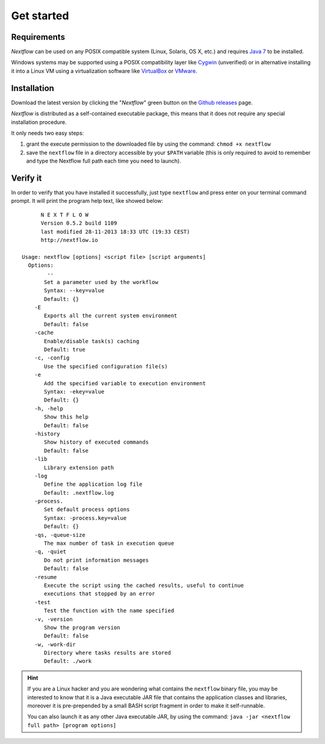 *******************
Get started
*******************

Requirements
============

`Nextflow` can be used on any POSIX compatible system (Linux, Solaris, OS X, etc.) and
requires `Java 7 <http://www.oracle.com/technetwork/java/javase/downloads/index.html>`_ to be installed.

Windows systems may be supported using a POSIX compatibility layer like `Cygwin <http://www.cygwin.com>`_ (unverified) or
in alternative installing it into a Linux VM using a virtualization software like `VirtualBox <http://www.virtualbox.org>`_
or `VMware <http://www.vmware.com/>`_.


Installation
============

Download the latest version by clicking the "`Nextflow`" green button on the `Github releases <https://github.com/paoloditommaso/nextflow/releases>`_ page.

`Nextflow` is distributed as a self-contained executable package, this means that it does not require any special installation procedure.

It only needs two easy steps:

#.  grant the execute permission to the downloaded file by using the command: ``chmod +x nextflow``
#.  save the ``nextflow`` file in a directory accessible by your ``$PATH`` variable
    (this is only required to avoid to remember and type the Nextflow full path each time you need to launch).



Verify it
==========

In order to verify that you have installed it successfully, just type ``nextflow`` and press enter on your
terminal command prompt. It will print the program help text, like showed below::


          N E X T F L O W
          Version 0.5.2 build 1109
          last modified 28-11-2013 18:33 UTC (19:33 CEST)
          http://nextflow.io

    Usage: nextflow [options] <script file> [script arguments]
      Options:
            --
           Set a parameter used by the workflow
           Syntax: --key=value
           Default: {}
        -E
           Exports all the current system environment
           Default: false
        -cache
           Enable/disable task(s) caching
           Default: true
        -c, -config
           Use the specified configuration file(s)
        -e
           Add the specified variable to execution environment
           Syntax: -ekey=value
           Default: {}
        -h, -help
           Show this help
           Default: false
        -history
           Show history of executed commands
           Default: false
        -lib
           Library extension path
        -log
           Define the application log file
           Default: .nextflow.log
        -process.
           Set default process options
           Syntax: -process.key=value
           Default: {}
        -qs, -queue-size
           The max number of task in execution queue
        -q, -quiet
           Do not print information messages
           Default: false
        -resume
           Execute the script using the cached results, useful to continue
           executions that stopped by an error
        -test
           Test the function with the name specified
        -v, -version
           Show the program version
           Default: false
        -w, -work-dir
           Directory where tasks results are stored
           Default: ./work



.. hint:: If you are a Linux hacker and you are wondering what contains the ``nextflow`` binary file,
    you may be interested to know that it is a Java executable JAR file that contains the application
    classes and libraries, moreover it is pre-prepended by a small BASH script fragment in order to make it self-runnable.

    You can also launch it as any other Java executable JAR, by using the command: ``java -jar <nextflow full path> [program options]``


